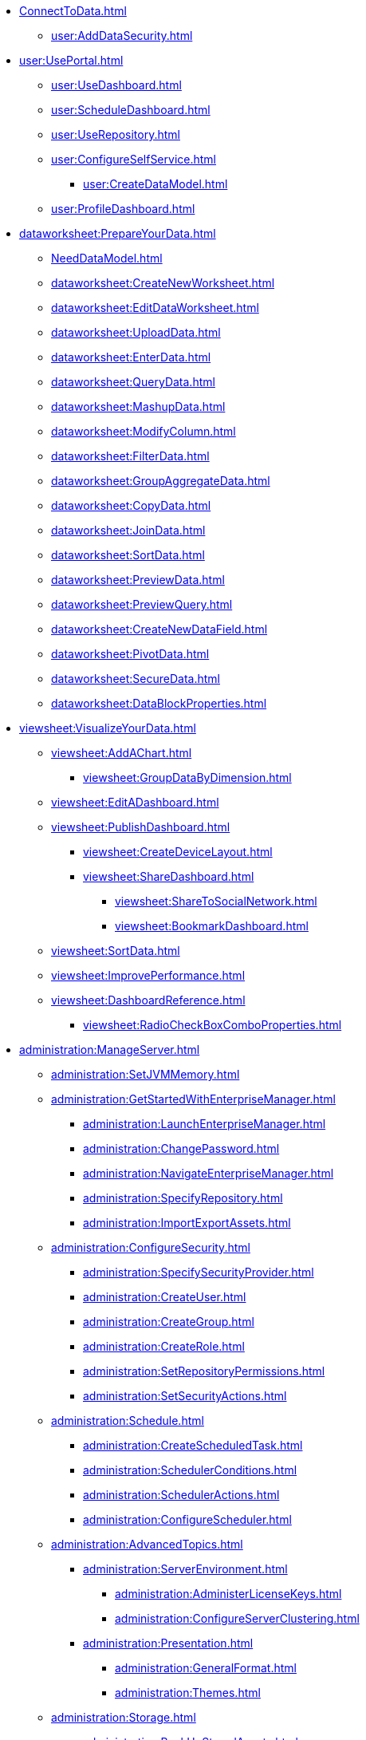 * xref:ConnectToData.adoc[]
** xref:user:AddDataSecurity.adoc[]
* xref:user:UsePortal.adoc[]
** xref:user:UseDashboard.adoc[]
** xref:user:ScheduleDashboard.adoc[]
** xref:user:UseRepository.adoc[]
** xref:user:ConfigureSelfService.adoc[]
*** xref:user:CreateDataModel.adoc[]
** xref:user:ProfileDashboard.adoc[]
* xref:dataworksheet:PrepareYourData.adoc[]
** xref:NeedDataModel.adoc[]
** xref:dataworksheet:CreateNewWorksheet.adoc[]
** xref:dataworksheet:EditDataWorksheet.adoc[]
** xref:dataworksheet:UploadData.adoc[]
** xref:dataworksheet:EnterData.adoc[]
** xref:dataworksheet:QueryData.adoc[]
** xref:dataworksheet:MashupData.adoc[]
** xref:dataworksheet:ModifyColumn.adoc[]
** xref:dataworksheet:FilterData.adoc[]
** xref:dataworksheet:GroupAggregateData.adoc[]
** xref:dataworksheet:CopyData.adoc[]
** xref:dataworksheet:JoinData.adoc[]
** xref:dataworksheet:SortData.adoc[]
** xref:dataworksheet:PreviewData.adoc[]
** xref:dataworksheet:PreviewQuery.adoc[]
** xref:dataworksheet:CreateNewDataField.adoc[]
** xref:dataworksheet:PivotData.adoc[]
** xref:dataworksheet:SecureData.adoc[]
** xref:dataworksheet:DataBlockProperties.adoc[]
* xref:viewsheet:VisualizeYourData.adoc[]
** xref:viewsheet:AddAChart.adoc[]
*** xref:viewsheet:GroupDataByDimension.adoc[]
** xref:viewsheet:EditADashboard.adoc[]
** xref:viewsheet:PublishDashboard.adoc[]
*** xref:viewsheet:CreateDeviceLayout.adoc[]
*** xref:viewsheet:ShareDashboard.adoc[]
**** xref:viewsheet:ShareToSocialNetwork.adoc[]
**** xref:viewsheet:BookmarkDashboard.adoc[]
** xref:viewsheet:SortData.adoc[]
** xref:viewsheet:ImprovePerformance.adoc[]
** xref:viewsheet:DashboardReference.adoc[]
*** xref:viewsheet:RadioCheckBoxComboProperties.adoc[]
* xref:administration:ManageServer.adoc[]
** xref:administration:SetJVMMemory.adoc[]
** xref:administration:GetStartedWithEnterpriseManager.adoc[]
*** xref:administration:LaunchEnterpriseManager.adoc[]
*** xref:administration:ChangePassword.adoc[]
*** xref:administration:NavigateEnterpriseManager.adoc[]
*** xref:administration:SpecifyRepository.adoc[]
*** xref:administration:ImportExportAssets.adoc[]
** xref:administration:ConfigureSecurity.adoc[]
*** xref:administration:SpecifySecurityProvider.adoc[]
*** xref:administration:CreateUser.adoc[]
*** xref:administration:CreateGroup.adoc[]
*** xref:administration:CreateRole.adoc[]
*** xref:administration:SetRepositoryPermissions.adoc[]
*** xref:administration:SetSecurityActions.adoc[]
** xref:administration:Schedule.adoc[]
*** xref:administration:CreateScheduledTask.adoc[]
*** xref:administration:SchedulerConditions.adoc[]
*** xref:administration:SchedulerActions.adoc[]
*** xref:administration:ConfigureScheduler.adoc[]
** xref:administration:AdvancedTopics.adoc[]
*** xref:administration:ServerEnvironment.adoc[]
**** xref:administration:AdministerLicenseKeys.adoc[]
**** xref:administration:ConfigureServerClustering.adoc[]
*** xref:administration:Presentation.adoc[]
**** xref:administration:GeneralFormat.adoc[]
**** xref:administration:Themes.adoc[]
** xref:administration:Storage.adoc[]
*** xref:administration:BackUpStoredAssets.adoc[]
*** xref:administration:ManageDriversPlugins.adoc[]
** xref:administration:MaterializedView.adoc[]
*** xref:administration:IncrementalUpdate.adoc[]

